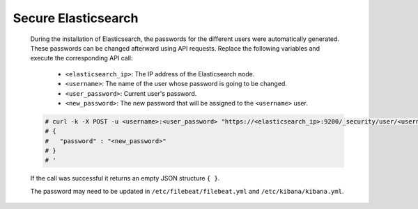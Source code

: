 .. Copyright (C) 2022 Wazuh, Inc.

.. meta::
  :description: Learn how to secure Elasticsearch.

.. _user_manual_secure_elasticsearch:

Secure Elasticsearch
=====================


    During the installation of Elasticsearch, the passwords for the different users were automatically generated. These passwords can be changed afterward using API requests. Replace the following variables and execute the corresponding API call: 

      - ``<elasticsearch_ip>``: The IP address of the Elasticsearch node.
      - ``<username>``: The name of the user whose password is going to be changed.
      - ``<user_password>``: Current user's password. 
      - ``<new_password>``: The new password that will be assigned to the ``<username>`` user.

    .. code-block:: console
 
      # curl -k -X POST -u <username>:<user_password> "https://<elasticsearch_ip>:9200/_security/user/<username>/_password?pretty" -H 'Content-Type: application/json' -d '
      # {
      #   "password" : "<new_password>"
      # }
      # '

    If the call was successful it returns an empty JSON structure ``{ }``.  
    
    The password may need to be updated in ``/etc/filebeat/filebeat.yml`` and ``/etc/kibana/kibana.yml``. 
    